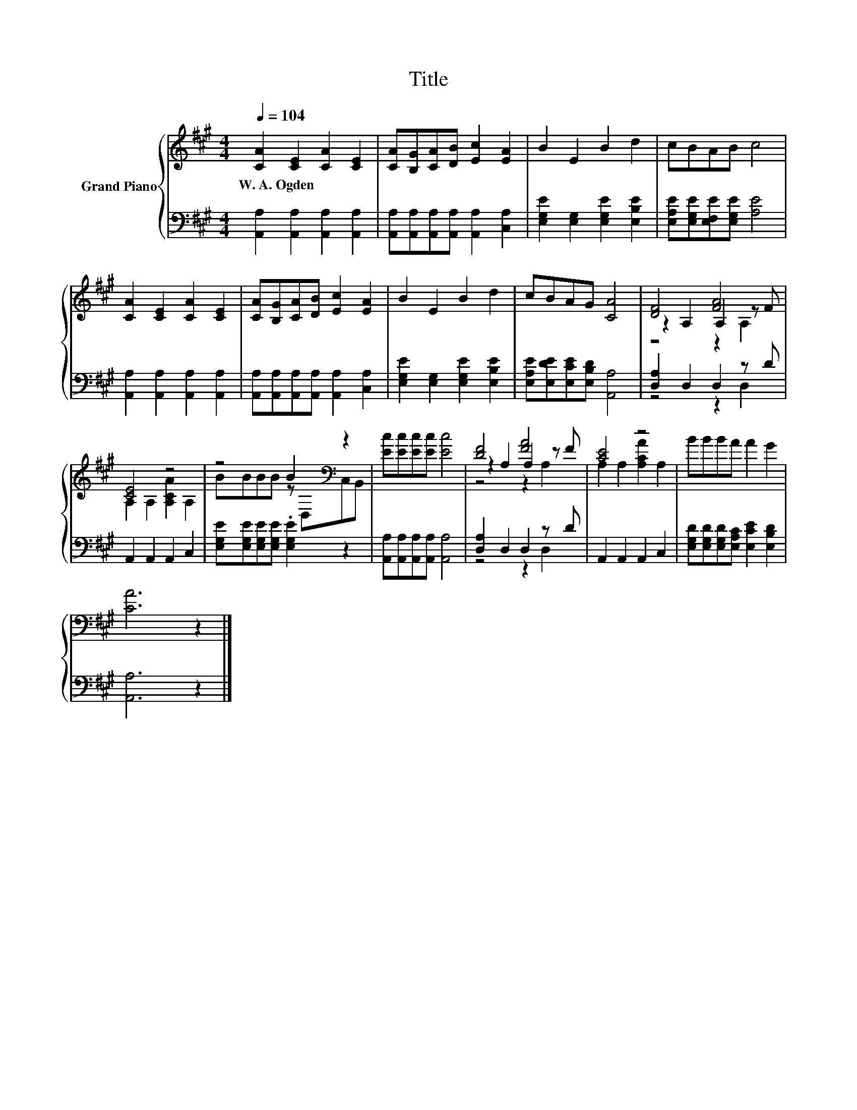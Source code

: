 X:1
T:Title
%%score { ( 1 3 4 ) | ( 2 5 ) }
L:1/8
Q:1/4=104
M:4/4
K:A
V:1 treble nm="Grand Piano"
V:3 treble 
V:4 treble 
V:2 bass 
V:5 bass 
V:1
 [CA]2 [CE]2 [CA]2 [CE]2 | [CA][B,G][CA][DB] [Ec]2 [EA]2 | B2 E2 B2 d2 | cBAB c4 | %4
w: W.~A.~Ogden * * *||||
 [CA]2 [CE]2 [CA]2 [CE]2 | [CA][B,G][CA][DB] [Ec]2 [EA]2 | B2 E2 B2 d2 | cBAG [CA]4 | [DF]4 [FA]4 | %9
w: |||||
 [CE]4 z4 | z4 B2[K:bass] z2 | [Ec][Ec][Ec][Ec] [Ec]4 | [DF]4 [FA]4 | [CE]4 z4 | BBBA A2 G2 | %15
w: ||||||
 [CA]6 z2 |] %16
w: |
V:2
 [A,,A,]2 [A,,A,]2 [A,,A,]2 [A,,A,]2 | [A,,A,][A,,A,][A,,A,][A,,A,] [A,,A,]2 [C,A,]2 | %2
 [E,G,E]2 [E,G,]2 [E,G,E]2 [E,B,E]2 | [E,A,E][E,G,E][E,F,E][E,G,E] [A,E]4 | %4
 [A,,A,]2 [A,,A,]2 [A,,A,]2 [A,,A,]2 | [A,,A,][A,,A,][A,,A,][A,,A,] [A,,A,]2 [C,A,]2 | %6
 [E,G,E]2 [E,G,]2 [E,G,E]2 [E,B,E]2 | [E,A,E][E,DE][E,CE][E,B,D] [A,,A,]4 | [D,A,]2 D,2 D,2 z D | %9
 A,,2 A,,2 A,,2 C,2 | [E,G,E][E,G,E][E,G,E][E,G,E] .[E,G,E]2 z2 | %11
 [A,,A,][A,,A,][A,,A,][A,,A,] [A,,A,]4 | [D,A,]2 D,2 D,2 z D | A,,2 A,,2 A,,2 C,2 | %14
 [E,G,D][E,G,D][E,G,D][E,A,C] [E,CE]2 [E,B,D]2 | [A,,A,]6 z2 |] %16
V:3
 x8 | x8 | x8 | x8 | x8 | x8 | x8 | x8 | z2 A,2 A,2 z F | A,2 A,2 [A,CA]2 A,2 | %10
 BBBB z[K:bass] D,C,B,, | x8 | z2 A,2 A,2 z F | A,2 A,2 [A,CA]2 A,2 | x8 | x8 |] %16
V:4
 x8 | x8 | x8 | x8 | x8 | x8 | x8 | x8 | z4 z2 A,2 | x8 | x5[K:bass] x3 | x8 | z4 z2 A,2 | x8 | %14
 x8 | x8 |] %16
V:5
 x8 | x8 | x8 | x8 | x8 | x8 | x8 | x8 | z4 z2 D,2 | x8 | x8 | x8 | z4 z2 D,2 | x8 | x8 | x8 |] %16

